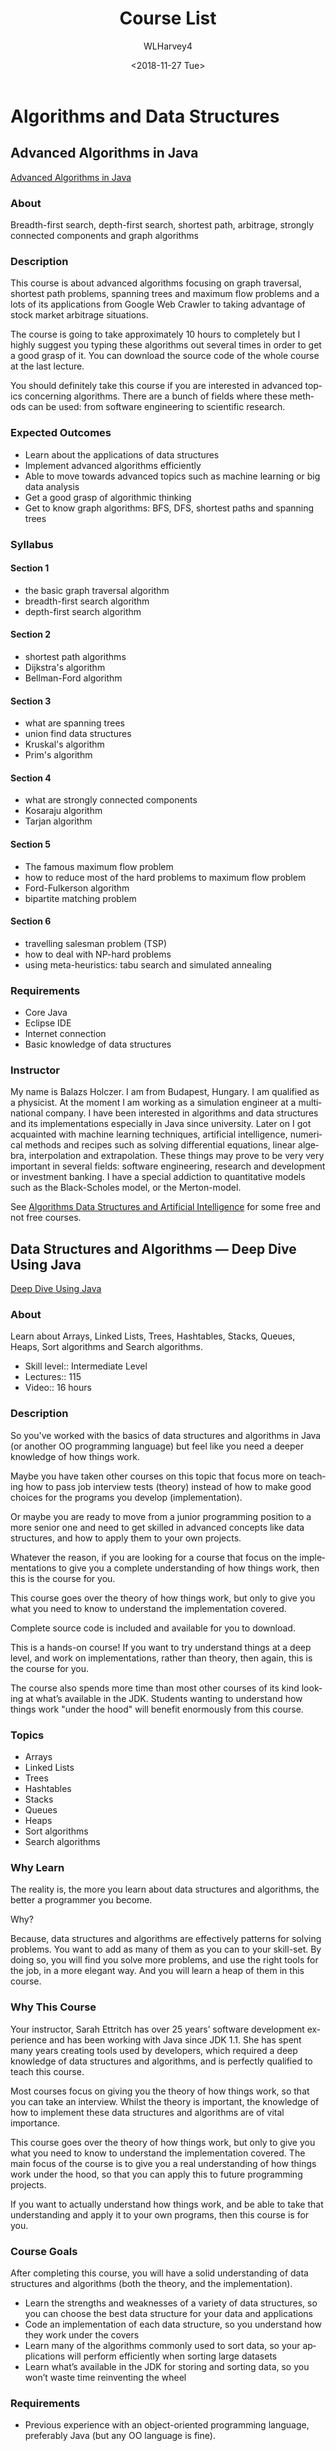 #+TITLE: Course List
#+OPTIONS: ':nil *:t -:t ::t <:t H:4 \n:nil ^:t arch:headline author:t
#+OPTIONS: broken-links:nil c:nil creator:nil d:(not "LOGBOOK") date:t e:t
#+OPTIONS: email:nil f:t inline:t num:t p:nil pri:nil prop:nil stat:t tags:t
#+OPTIONS: tasks:t tex:t timestamp:t title:t toc:t todo:t |:t
#+DATE: <2018-11-27 Tue>
#+AUTHOR: WLHarvey4
#+EMAIL: wlharvey4@mac.com
#+LANGUAGE: en
#+SELECT_TAGS: export
#+EXCLUDE_TAGS: noexport
#+CREATOR: Emacs 26.1 (Org mode N/A-fixup)


* Algorithms and Data Structures

** Advanced Algorithms in Java
[[https://www.udemy.com/advanced-algorithms-in-java/][Advanced Algorithms in Java]]

*** About
Breadth-first search,  depth-first search,  shortest path,  arbitrage, strongly
connected components and graph algorithms

*** Description
This course is about advanced  algorithms focusing on graph traversal, shortest
path  problems, spanning  trees and  maximum flow  problems and  a lots  of its
applications  from Google  Web  Crawler  to taking  advantage  of stock  market
arbitrage situations.

The course is going  to take approximately 10 hours to  completely but I highly
suggest you typing  these algorithms out several  times in order to  get a good
grasp of it. You  can download the source code of the whole  course at the last
lecture.

You should definitely take this course if you are interested in advanced topics
concerning algorithms. There  are a bunch of fields where  these methods can be
used: from software engineering to scientific research.

*** Expected Outcomes
   + Learn about the applications of data structures
   + Implement advanced algorithms efficiently
   + Able to move towards advanced topics such as machine learning or big data analysis
   + Get a good grasp of algorithmic thinking
   + Get to know graph algorithms: BFS, DFS, shortest paths and spanning trees

*** Syllabus

**** Section 1
   + the basic graph traversal algorithm
   + breadth-first search algorithm
   + depth-first search algorithm
**** Section 2
   + shortest path algorithms
   + Dijkstra's algorithm
   + Bellman-Ford algorithm
**** Section 3
   + what are spanning trees
   + union find data structures
   + Kruskal's algorithm
   + Prim's algorithm
**** Section 4
   + what are strongly connected components
   + Kosaraju algorithm
   + Tarjan algorithm
**** Section 5
   + The famous maximum flow problem
   + how to reduce most of the hard problems to maximum flow problem
   + Ford-Fulkerson algorithm
   + bipartite matching problem
**** Section 6
   + travelling salesman problem (TSP)
   + how to deal with NP-hard problems
   + using meta-heuristics: tabu search and simulated annealing

*** Requirements
   + Core Java
   + Eclipse IDE
   + Internet connection
   + Basic knowledge of data structures

*** Instructor
My name  is Balazs Holczer. I  am from Budapest,  Hungary. I am qualified  as a
physicist.  At  the  moment  I  am  working  as  a  simulation  engineer  at  a
multinational company. I have been interested in algorithms and data structures
and its  implementations especially in  Java since  university. Later on  I got
acquainted with machine learning techniques, artificial intelligence, numerical
methods and  recipes such  as solving  differential equations,  linear algebra,
interpolation  and  extrapolation. These  things  may  prove  to be  very  very
important in several fields: software  engineering, research and development or
investment banking. I  have a special addiction to quantitative  models such as
the Black-Scholes model, or the Merton-model.

See [[https://www.globalsoftwaresupport.com/][Algorithms  Data Structures and  Artificial Intelligence]] for some  free and
not free courses.

** Data Structures and Algorithms --- Deep Dive Using Java
[[https://www.udemy.com/data-structures-and-algorithms-deep-dive-using-java/][Deep Dive Using Java]]

*** About
Learn about  Arrays, Linked  Lists, Trees,  Hashtables, Stacks,  Queues, Heaps,
Sort algorithms and Search algorithms.

 + Skill level:: Intermediate Level
 + Lectures:: 115
 + Video:: 16 hours

*** Description
So you've worked with the basics of  data structures and algorithms in Java (or
another OO programming  language) but feel like you need  a deeper knowledge of
how things work.

Maybe you have  taken other courses on  this topic that focus  more on teaching
how to pass  job interview tests (theory)  instead of how to  make good choices
for the programs you develop (implementation).

Or maybe  you are ready to  move from a  junior programming position to  a more
senior one and  need to get skilled in advanced  concepts like data structures,
and how to apply them to your own projects.

Whatever  the reason,  if  you are  looking  for  a course  that  focus on  the
implementations to give  you a complete understanding of how  things work, then
this is the course for you.

This course goes over the theory of how  things work, but only to give you what
you need to know to understand the implementation covered.

Complete source code is included and available for you to download.

This is  a hands-on course!   If you  want to try  understand things at  a deep
level, and work on implementations, rather than theory, then again, this is the
course for you.

The course also spends more time than most other courses of its kind looking at
what’s available  in the JDK.  Students wanting  to understand how  things work
"under the hood" will benefit enormously from this course.

*** Topics
+ Arrays
+ Linked Lists
+ Trees
+ Hashtables
+ Stacks
+ Queues
+ Heaps
+ Sort algorithms
+ Search algorithms

*** Why Learn
The reality  is, the more you  learn about data structures  and algorithms, the
better a programmer you become.

Why?

Because, data  structures and algorithms  are effectively patterns  for solving
problems.  You want  to add as many of  them as you can to  your skill-set.  By
doing so, you  will find you solve  more problems, and use the  right tools for
the job,  in a more  elegant way.  And  you will learn a  heap of them  in this
course.

*** Why This Course
Your  instructor,  Sarah  Ettritch  has over  25  years’  software  development
experience and has  been working with Java  since JDK 1.1.  She  has spent many
years creating  tools used by  developers, which  required a deep  knowledge of
data  structures and  algorithms,  and  is perfectly  qualified  to teach  this
course.

Most courses focus on giving you the theory of how things work, so that you can
take an  interview.  Whilst the  theory is important,  the knowledge of  how to
implement these data structures and algorithms are of vital importance.

This course goes over the theory of how  things work, but only to give you what
you need to  know to understand the implementation covered.   The main focus of
the course  is to give you  a real understanding  of how things work  under the
hood, so that you can apply this to future programming projects.

If you want  to actually understand how  things work, and be able  to take that
understanding and apply it to your own programs, then this course is for you.

*** Course Goals
After  completing this  course, you  will have  a solid  understanding of  data
structures and algorithms (both the theory, and the implementation).

 + Learn the strengths  and weaknesses of a variety of  data structures, so you
   can choose the best data structure for your data and applications
 + Code  an implementation of each  data structure, so you  understand how they
   work under the covers
 + Learn  many  of  the  algorithms  commonly  used  to  sort  data,  so  your
   applications will perform efficiently when sorting large datasets
 + Learn what’s available in the JDK for storing and sorting data, so you won’t
   waste time reinventing the wheel

*** Requirements
+ Previous experience with an object-oriented programming language, preferably
  Java (but any OO language is fine).

*** Instructor
Sarah Ettritch  has a  computer science  degree and over  25 years  of software
development experience. She has worked for large and small companies, including
IBM, Quest Software, and SunLife of Canada.

Sarah spent  most of  her career  working on  tools for  developers—a demanding
audience!  She  has worked  on  the  development  teams for  several  products,
including a  compiler and a  Java profiler,  and has extensive  experience with
Java, Swing, and JavaFX.

She loves picking up programming languages and frameworks, and she’s constantly
learning new  skills. When Sarah  isn’t programming or learning,  she’s usually
reading, writing, or playing computer games.

** Data Structure and Algorithms Analysis - Job Interview
[[https://www.udemy.com/data-structure-and-algorithms-analysis/][DS&A Analysis]]

*** About
Write code that  run faster, use less memory and  prepare for Software Engineer
Job Interview

 + Skill level:: Beginner Level
 + Lectures:: 82
 + Video:: 10 hours

*** Description
This  course prepared  depending on  my real  Software Engineer  job interviews
experiences with Google, Microsoft, Amazon, and Snapchat.

In  this  course you  will  learn  how  to  Analysis algorithms  like  Sorting,
Searching, and Graph algorithms. And how to reduce the code complexity from one
Big-O level  to another level.  Furthermore, you  will learn different  type of
Data Structure for your  code. Also you will learn how to  find Big-O for every
data structure,  and how  to apply  correct Data Structure  to your  problem in
Java. By  the end you will  be able to write  code that run faster  and use low
memory. You Also will learn how to analysis problems using Dynamic programming.

We will discus code complexity  in Different algorithms like Sorting algorithms
( Bubble, Merge, Heap, and quick  sort) , searching algorithms ( Binary search,
linear search,  and Interpolation),  Graph algorithms(  Binary tree,  DFS, BFS,
Nearest   Neighbor   and   Shortest   path,  Dijkstra's   Algorithm,   and   A*
Algorithm). and Data  Structure like Dynamic Array, Linked  List, Stack, Queue,
and Hash-Table

*** Requirements
 + No  previous programming experience is  required! I will give  you free Java
   course  if you  do not  have  programming experiences  with any  programming
   languages
 + You  will need  a computer  running Microsoft  Windows, or  Linux, or  a Mac
   running OS X.

*** Course Goals
 + Write code that run faster, and use less memory
 + Prepare for job interview
 + Learn Data Structure and how to apply these Data Structures on problems in Java
 + Learn algorithms analysis and implementation.
 + Learn problem solving strategies
 + Learn how to find complexity of code and algorithms
 + Write code that run faster, and use less memory
 + Prepare for job interview
 + Learn Data Structure and how to apply these Data Structures on problems in Java
 + Learn algorithms analysis and implementation.
 + Learn problem solving strategies
 + Learn how to find complexity of code and algorithms

*** Instructor
Hussein Al Rubaye --- Software Engineer and Developer

I  am PhD  student and  i have  master in  Software engineering  from Rochester
Institute  of Technology  in US,  my interesting  area is  teaching programming
languages to develop  mobile,Windows, and web apps. I am  working as researcher
to improve  programming skills, So i  want to find  best and easy way  to learn
programming. Currently  i am working  as Software  Engineer for Xerox.   I have
apps in Google play,Microsoft store, and  Apple Store. I have more than million
users who  are using my apps.  Also I have  many tutorials on YouTube  to teach
programming languages. Because  of my contribution in teaching  programming , i
Got  Microsoft Most  Valuable  Professional (MVP)  for 2017.  For  more see  my
website.

** Master the Coding Interview --- Data Structures and Algorithms
[[https://www.udemy.com/master-the-coding-interview-data-structures-algorithms/][DS&A Coding Interview]]

*** About
Ace your coding  interview, get more job offers, negotiate  a raise: Everything
you need to get the job you want!

*** Description
Want to land  a job at a  great tech company like  Google, Microsoft, Facebook,
Netflix, Amazon,  or other companies but  you are intimidated by  the interview
process and  the coding questions?  Do you find  yourself feeling like  you get
"stuck"  every time  you  get asked  a  coding question?  This  course is  your
answer. Using the  strategies, lessons, and exercises in this  course, you will
learn how to land offers from all sorts of companies.

Many developers who are "self taught",  feel that one of the main disadvantages
they face  compared to college  educated graduates  in computer science  is the
fact that they  don't have knowledge about algorithms, data  structures and the
notorious  Big-O Notation.  Get  on the  same level  as  someone with  computer
science degree by learning the  fundamental building blocks of computer science
which will give you a big boost  during interviews. You will also get access to
our private online  chat community with thousands of developers  online to help
you get through the course.

 + Skill level:: All Levels
 + Lectures:: 245
 + Video:: 18.5 hours

*** Topics Covered

 A. Technical
    1. Big O notation
    2. Data structures
       + Arrays
       + Hash tables
       + Singly-linked lists
       + Double-linked lists
       + Queues
       + Stacks
       + Trees (BST, AVL Trees, Red Black Trees, Binary Heaps)
       + Tries
       + Graphs
    3. Algorithms
       + Recursion
       + Sorting
       + Searching
       + Tree traversal
       + Breadth-first search
       + Depth-first search
       + Dynamic programming

 B. Non-Technical
    + How to get more interviews
    + How to get more interviews
    + What do do after the interview
    + How to answer interview questions
    + How to handle offers
    + How to negotiate your salary
    + How to get a raise

*** Requirements
 + No experience with data structures or algorithms needed
 + Basic understanding of one programming language
 + No previous computer science knowledge necessary

*** Course Goals
 + Ace coding interviews given by some of the top tech companies
 + Become more confident and prepared for your next coding interview
 + Learn, implement, and use different Data Structures
 + Learn, implement and use different Algorithms
 + Get more interviews
 + Professionally handle offers and negotiate raises
 + Become a better developer by mastering computer science fundamentals

*** Instructor
Andrei Neagoie, Senior Software Developer turned Instructor

Andrei is the  instructor of the highest rated Web  Development course on Udemy
as well as one of the fastest growing.  His graduates have moved on to work for
some of  the biggest  tech companies  around the world  like Apple,  Google, JP
Morgan,  IBM, etc...  He has  been working  as a  senior software  developer in
Silicon Valley and  Toronto for many years,  and is now taking all  that he has
learned,  to teach  programming skills  and to  help you  discover the  amazing
career opportunities that being a developer allows in life.

Having  been  a  self  taught  programmer, he  understands  that  there  is  an
overwhelming  number of  online courses,  tutorials and  books that  are overly
verbose and  inadequate at teaching  proper skills. Most people  feel paralyzed
and don't know where  to start when learning a complex  subject matter, or even
worse,   most   people   don't   have    $20,000   to   spend   on   a   coding
bootcamp. Programming skills should be affordable and open to all. An education
material should  teach real life  skills that are  current and they  should not
waste a student's valuable time.  Having learned important lessons from working
for Fortune 500 companies, tech startups, to even founding his own business, he
is  now dedicating  100%  of  his time  to  teaching  others valuable  software
development  skills in  order to  take control  of their  life and  work in  an
exciting industry with infinite possibilities.

Andrei promises you that there are  no other courses out there as comprehensive
and as well  explained. He believes that  in order to learn  anything of value,
you need to start  with the foundation and develop the roots  of the tree. Only
from there will you be able  to learn concepts and specific skills(leaves) that
connect to the foundation. Learning becomes exponential when structured in this
way.

Taking his  experience in educational  psychology and coding,  Andrei's courses
will take  you on an understanding  of complex subjects that  you never thought
would be possible.

** Break Away --- Programming And Coding Interviews
[[https://www.udemy.com/break-away-coding-interviews-1/][Programming and Coding Interviews]]

*** About
A course that  teaches pointers, linked lists,  general programming, algorithms
and recursion like no one else

*** Description
Programming interviews are like standard  plays in professional sport - prepare
accordingly. Don't let Programming Interview gotchas get you down!
 + Programming  interviews  differ  from  real  programming  jobs  in  several
   important aspects,  so they merit  being treated differently, just  like set
   pieces in sport.
 + Just like teams prepare for their opponent's playbooks in professional
   sport, it makes sense for you to approach programming interviews
   anticipating the interviewer's playbookJust like teams prepare for their
   opponent's playbooks in professional sport, it makes sense for you to
   approach programming interviews anticipating the interviewer's playbook
 + This course  has  been drawn  by  a  team that  has  conducted hundreds  of
   technical interviews at Google and Flipkart

 + Skill level:: All Levels
 + Lectures:: 84
 + Video:: 20 hours

*** Course Content
 + Pointers:: Memory  layout of  pointers and  variables, pointer  arithmetic,
  arrays, pointers  to pointers, pointers  to structures, argument  passing to
  functions, pointer reassignment and modification  - complete with visuals to
  help you conceptualize how things work.
 + Strings:: Strings, Character pointers, character arrays, null termination of
   strings, string.h function implementations with detailed explanations.
 + Linked lists:: Visualization, traversal,  creating or deleting nodes, sorted
   merge, reversing a linked list and  many many problems and solutions, doubly
   linked lists.
 + Bit Manipulation:: Work with bits and bit operations.
 + Sorting  and  searching  algorithms::  Visualize  how  common  sorting  and
  searching algorithms work and the speed and efficiency of those algorithms
 + Recursion::  Master recursion with lots  of practice! 8 common  and uncommon
   recursive  problems  explained. Binary  search,  finding  all subsets  of  a
   subset,  finding all  anagrams of  a word,  the infamous  8 Queens  problem,
   executing  dependent tasks,  finding  a path  through  a maze,  implementing
   PaintFill, comparing two binary trees
 + Data Structures:: Understand queues,  stacks, heaps, binary trees and graphs
   in detail along  with common operations and their  complexity. Includes code
   for every data structure along with solved interview problems based on these
   data structures.
 +  Step-by-step   solutions  to   dozens  of  common   programming  problems::
   Palindromes,  Game  of Life,  Sudoku  Validator,  Breaking a  Document  into
   Chunks,  Run Length  Encoding,  Points within  a distance  are  some of  the
   problems solved and explained.

*** Requirements
This  course  requires some  basic  understanding  of a  programming  language,
preferably C. Some solutions are in Java, though Java is not a requirement

*** Course Goals
 + Know how to approach and prepare for coding interviews
 +  Understand pointer  concepts  and  memory management  at  a  very deep  and
   fundamental level
 + Tackle a  wide variety of linked  list problems and know how  to get started
   when asked linked list questions as a part of interviews
 + Tackle a wide variety of general pointer and string problems and know how to
   answer questions on them during interviews
 + Tackle  a wide variety  of general  programming problems which  involve just
   plain logic, no  standard algorithms or data structures, these  help you get
   the details right!

*** Instructors
 + Loony  Corn:: Loonycorn is us,  Janani Ravi and Vitthal  Srinivasan. Between
   us, we  have studied at  Stanford, been admitted  to IIM Ahmedabad  and have
   spent  years working  in tech,  in  the Bay  Area, New  York, Singapore  and
   Bangalore.
 + Janani:: 7  years at Google (New York, Singapore);  Studied at Stanford; also
   worked at Flipkart and Microsoft
 + Vitthal:: Also Google (Singapore)  and studied at Stanford; Flipkart, Credit
   Suisse and INSEAD too

We think we might have hit upon a neat way of teaching complicated tech courses
in a funny, practical, engaging way, which is  why we are so excited to be here
on Udemy!

** The Coding Interview Bootcamp --- Algorithms and Data Structures

*** About
Ace  your next  Javascript coding  interview by  mastering data  structures and
algorithms.

*** Description
 + Skill level:: All Levels
 + Lectures:: 135
 + Video:: 13 hours

Data Structures? They're  here.  Algorithms?  Covered.  Lots  of questions with
well-explained solutions?  Yep!

If you're nervous about your first  coding interview, or anxious about applying
to your  next job, this  is the  course for you.   I got tired  of interviewers
asking tricky  questions that can only  be answered if you've  seen the problem
before, so  I made  this course!   This video  course will  teach you  the most
common interview  questions that you'll see  in a coding interview,  giving you
the tools you need to ace your next whiteboard interview.

Coding  interviews are  notoriously intimidating,  but there  is one  method to
become  a better  interviewer -  and that  is practice!   Practicing dozens  of
interview questions  is what  makes the  difference between a  job offer  for a
$120k USD and another  rejection email.  This course is going  to not only give
you  dozens of  questions  to practice  on,  but  it will  also  make sure  you
understand  the tricks  behind  solving each  question, so  you’ll  be able  to
perform in a real interview.

I have  spent many hours combing  through interview questions asked  at Google,
Facebook, and Amazon to make sure you know how to answer questions asked by the
most well-paying companies out there.  No stone is left unturned, as we discuss
everything  from  the simplest  questions  all  the  way  to the  most  complex
algorithm questions.

In this course, you'll get:
 + Clear, well-diagramed explanations for every single problem to make sure you
   understand the solution
 + An overview of the most important  data structures to know about.  These are
   presented for people without a CS degree.
 + A huge  collection of common algorithm questions,  including everything from
   'reversing a string' to 'determine the width of a BST'
 + Sensible strategies for tackling systems design problems
 + Insider tips on answering what interviewers area really looking for
 + Constant support on the Udemy Q&A forums from me!

My goal in this  course is to help you defeat those  interviewers who ask nasty
algorithm questions.  Sign up today, and  be the cutting edge engineer who will
be prepared to get a high paying job

*** Requirements
Basic understanding of Javascript

*** Course Goals
 + Master commonly asked interview questions
 + Tackle common data structures used in web development
 + Practice dozens of different challenges
 + Use Javascript to solve challenging algorithms

*** Instructor
Stephen Grider, Engineering Architect

Stephen  Grider  has  been  building  complex Javascript  front  ends  for  top
corporations in the San Francisco Bay  Area. With an innate ability to simplify
complex topics, Stephen has been mentoring engineers beginning their careers in
software  development for  years, and  has  now expanded  that experience  onto
Udemy, authoring the  highest rated React course. He teaches  on Udemy to share
the knowledge he  has gained with other software engineers.  Invest in yourself
by learning from Stephen's published courses.

* Blockchains

* Coding Languages

* Databases

* DevOps

* Interviewing

* Mac & iOS

* Networking

* Security

* Security

* Web Development
